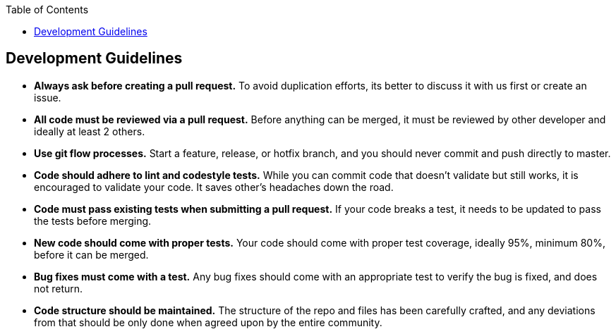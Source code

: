:toc: macro
toc::[]

:doctype: book
:reproducible:
:source-highlighter: rouge
:listing-caption: Listing

== Development Guidelines

* *Always ask before creating a pull request.* To avoid duplication efforts, its better to discuss it with us first or create an issue.
* *All code must be reviewed via a pull request.* Before anything can be merged, it must be reviewed by other developer and ideally at least 2 others.
* *Use git flow processes.* Start a feature, release, or hotfix branch, and you should never commit and push directly to master.
* *Code should adhere to lint and codestyle tests.* While you can commit code that doesn't validate but still works, it is encouraged to validate your code. It saves other's headaches down the road.
* *Code must pass existing tests when submitting a pull request.* If your code breaks a test, it needs to be updated to pass the tests before merging.
* *New code should come with proper tests.* Your code should come with proper test coverage, ideally 95%, minimum 80%, before it can be merged.
* *Bug fixes must come with a test.* Any bug fixes should come with an appropriate test to verify the bug is fixed, and does not return.
* *Code structure should be maintained.* The structure of the repo and files has been carefully crafted, and any deviations from that should be only done when agreed upon by the entire community.